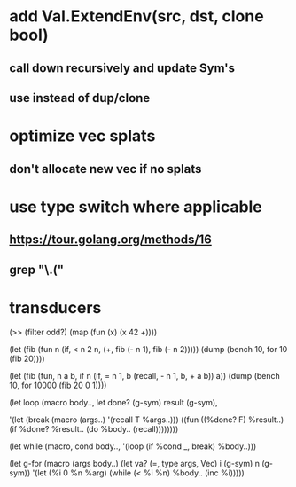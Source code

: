 * add Val.ExtendEnv(src, dst, clone bool)
** call down recursively and update Sym's
** use instead of dup/clone
* optimize vec splats
** don't allocate new vec if no splats
* use type switch where applicable
** https://tour.golang.org/methods/16
** grep "\.("
* transducers

(>> (filter odd?) (map (fun (x) (x 42 +))))

(let (fib (fun n
            (if, < n 2
              n,
              (+, fib (- n 1), fib (- n 2)))))
  (dump (bench 10, for 10 (fib 20))))

(let (fib (fun, n a b,
            if n 
              (if, = n 1, b (recall, - n 1, b, + a b))
              a))
  (dump (bench 10, for 10000 (fib 20 0 1))))

(let loop (macro body..,
  let done? (g-sym) result (g-sym),
  
  '(let (break (macro (args..) '(recall T %args..)))
     ((fun ((%done? F) %result..)
        (if %done? %result.. (do %body.. (recall))))))))

(let while (macro, cond body..,
  '(loop
     (if %cond _, break)
     %body..)))

(let g-for (macro (args body..)
  (let va? (=, type args, Vec) i (g-sym) n (g-sym))
  '(let (%i 0 %n %arg)
     (while (< %i %n)
       %body..
       (inc %i)))))
